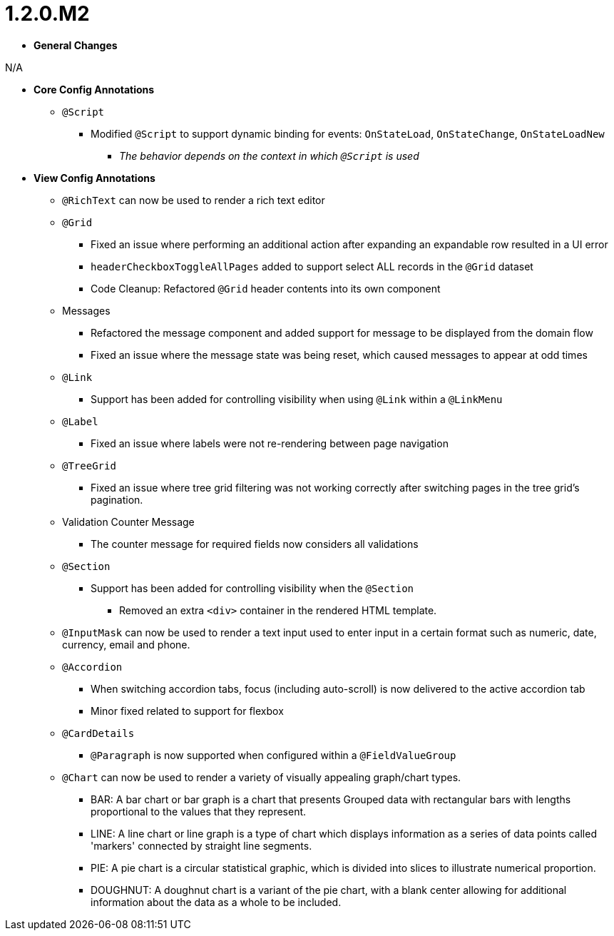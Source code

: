 [[release-notes-1.2.0.M2]]
= 1.2.0.M2

* **General Changes**

N/A

* **Core Config Annotations**
** `@Script`
*** Modified `@Script` to support dynamic binding for events: `OnStateLoad`, `OnStateChange`, `OnStateLoadNew`
**** _The behavior depends on the context in which `@Script` is used_

* **View Config Annotations**
** `@RichText` can now be used to render a rich text editor
** `@Grid`
*** Fixed an issue where performing an additional action after expanding an expandable row resulted in a UI error
*** `headerCheckboxToggleAllPages` added to support select ALL records in the `@Grid` dataset
*** Code Cleanup: Refactored `@Grid` header contents into its own component
** Messages
*** Refactored the message component and added support for message to be displayed from the domain flow
*** Fixed an issue where the message state was being reset, which caused messages to appear at odd times
** `@Link`
*** Support has been added for controlling visibility when using `@Link` within a `@LinkMenu`
** `@Label`
*** Fixed an issue where labels were not re-rendering between page navigation
** `@TreeGrid`
*** Fixed an issue where tree grid filtering was not working correctly after switching pages in the tree grid's pagination.
** Validation Counter Message
*** The counter message for required fields now considers all validations
** `@Section`
*** Support has been added for controlling visibility when the `@Section`
**** Removed an extra `<div>` container in the rendered HTML template.
** `@InputMask` can now be used to render a text input used to enter input in a certain format such as numeric, date, currency, email and phone.
** `@Accordion`
*** When switching accordion tabs, focus (including auto-scroll) is now delivered to the active accordion tab
*** Minor fixed related to support for flexbox
** `@CardDetails`
*** `@Paragraph` is now supported when configured within a `@FieldValueGroup`
** `@Chart` can now be used to render a variety of visually appealing graph/chart types.
*** BAR: A bar chart or bar graph is a chart that presents Grouped data with rectangular bars with lengths proportional to the values that they represent.
*** LINE: A line chart or line graph is a type of chart which displays information as a series of data points called 'markers' connected by straight line segments.
*** PIE: A pie chart is a circular statistical graphic, which is divided into slices to illustrate numerical proportion.
*** DOUGHNUT: A doughnut chart is a variant of the pie chart, with a blank center allowing for additional information about the data as a whole to be included.
